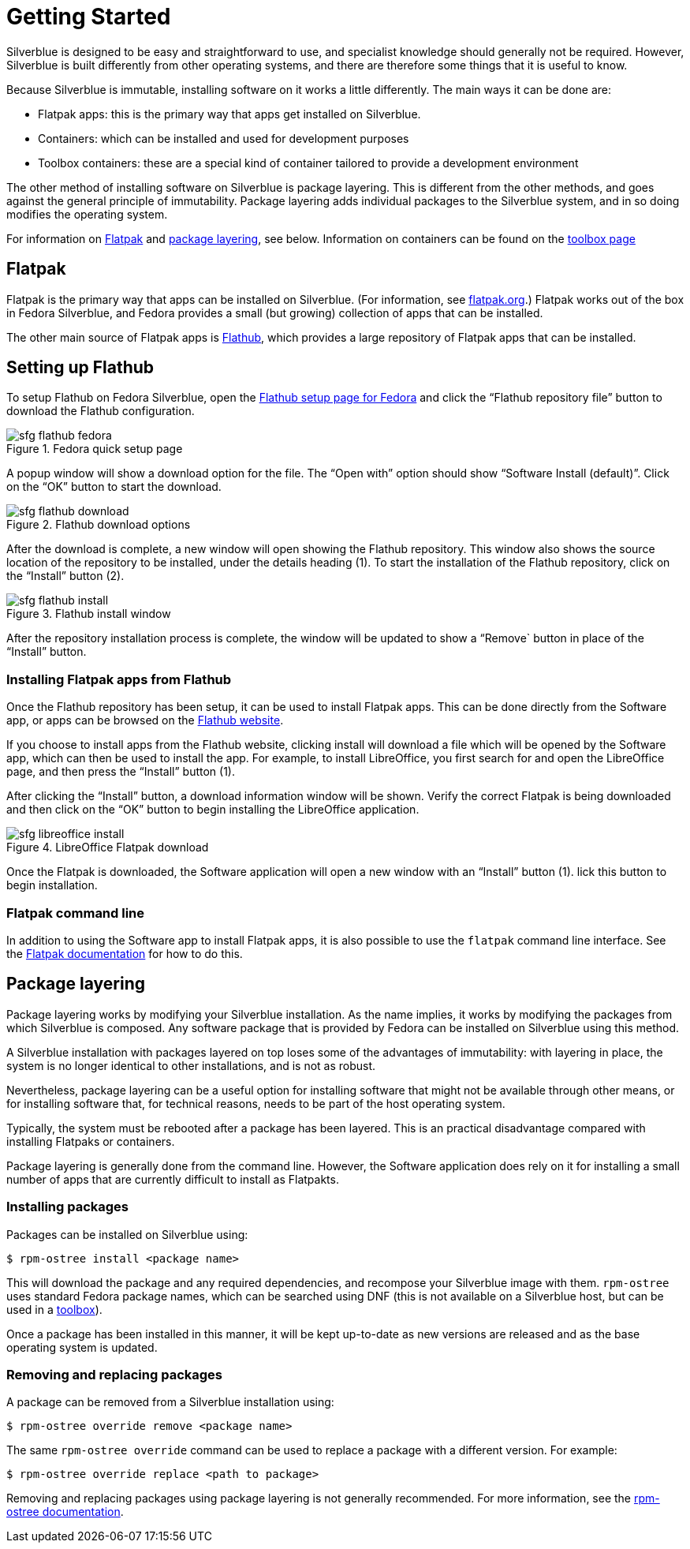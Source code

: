 [[getting-started]]
= Getting Started

Silverblue is designed to be easy and straightforward to use, and specialist 
knowledge should generally not be required. However, Silverblue is built 
differently from other operating systems, and there are therefore some things 
that it is useful to know.

Because Silverblue is immutable, installing software on it works a little 
differently. The main ways it can be done are:

- Flatpak apps: this is the primary way that apps get installed on Silverblue.
- Containers: which can be installed and used for development purposes
- Toolbox containers: these are a special kind of container tailored to provide 
a development environment

The other method of installing software on Silverblue is package layering. 
This is different from the other methods, and goes against the general 
principle of immutability. Package layering adds individual packages to the 
Silverblue system, and in so doing modifies the operating system. 

For information on link:flatpak[Flatpak] and link:package-layering[package 
layering], see below. Information on containers can be found on the 
link:toolbox[toolbox page]

[[flatpak]]
== Flatpak

Flatpak is the primary way that apps can be installed on Silverblue. (For 
information, see http://flatpak.org[flatpak.org].) Flatpak works out of the box 
in Fedora Silverblue, and Fedora provides a small (but growing) collection of 
apps that can be installed.

The other main source of Flatpak apps is https://flathub.org/home[Flathub], 
which provides a large repository of Flatpak apps that can be installed.

[[flathub-setup]]
== Setting up Flathub

To setup Flathub on Fedora Silverblue, open the 
https://flatpak.org/setup/Fedora/[Flathub setup page for Fedora] and click the 
“Flathub repository file” button to download the Flathub configuration.

image::sfg_flathub_fedora.png[title="Fedora quick setup page"]

A popup window will show a download option for the file. The “Open with” option
should show “Software Install (default)”. Click on the “OK” button to start the 
download.

image::sfg_flathub_download.png[title="Flathub download options"]

After the download is complete, a new window will open showing the Flathub
repository. This window also shows the source location of the repository to be 
installed, under the details heading (1). To start the installation of the 
Flathub repository, click on the “Install” button (2).

image::sfg_flathub_install.png[title="Flathub install window"]

After the repository installation process is complete, the window will be 
updated to show a “Remove` button in place of the “Install” button.

=== Installing Flatpak apps from Flathub

Once the Flathub repository has been setup, it can be used to install Flatpak 
apps. This can be done directly from the Software app, or apps can be browsed 
on the https://flathub.org/home[Flathub website].

If you choose to install apps from the Flathub website, clicking install will 
download a file which will be opened by the Software app, which can then be 
used to install the app. For example, to install LibreOffice, you first 
search for and open the LibreOffice page, and then press the “Install” button 
(1). 

After clicking the “Install” button, a download information window will be 
shown. Verify the correct Flatpak is being downloaded and then click on the 
“OK” button to begin installing the LibreOffice application.

image::sfg_libreoffice_install.png[title="LibreOffice Flatpak download"]

Once the Flatpak is downloaded, the Software application will open a new
window with an “Install” button (1). lick this button to begin installation.

=== Flatpak command line

In addition to using the Software app to install Flatpak apps, it is also 
possible to use the `flatpak` command line interface. See the 
http://docs.flatpak.org/en/latest/using-flatpak.html[Flatpak documentation] for 
how to do this.

[[package-layering]]
== Package layering

Package layering works by modifying your Silverblue installation. As the name 
implies, it works by modifying the packages from which Silverblue is composed. 
Any software package that is provided by Fedora can be installed on Silverblue 
using this method.

A Silverblue installation with packages layered on top loses some of the 
advantages of immutability: with layering in place, the system is no longer 
identical to other installations, and is not as robust.

Nevertheless, package layering can be a useful option for installing 
software that might not be available through other means, or for installing 
software that, for technical reasons, needs to be part of the host operating 
system.

Typically, the system must be rebooted after a package has been layered. This 
is an practical disadvantage compared with installing Flatpaks or containers.

Package layering is generally done from the command line. However, the 
Software application does rely on it for installing a small number of apps 
that are currently difficult to install as Flatpakts.

=== Installing packages

Packages can be installed on Silverblue using:

`$ rpm-ostree install <package name>`

This will download the package and any required dependencies, and recompose 
your Silverblue image with them. `rpm-ostree` uses standard Fedora package 
names, which can be searched using DNF (this is not available on a Silverblue 
host, but can be used in a link:toolbox[toolbox]).

Once a package has been installed in this manner, it will be kept up-to-date 
as new versions are released and as the base operating system is updated.

=== Removing and replacing packages

A package can be removed from a Silverblue installation using:

`$ rpm-ostree override remove <package name>`

The same `rpm-ostree override` command can be used to replace a package with a 
different version. For example:

`$ rpm-ostree override replace <path to package>`

Removing and replacing packages using package layering is not generally 
recommended. For more information, see the 
https://rpm-ostree.readthedocs.io/en/latest/manual/administrator-handbook/[rpm-ostree documentation].
